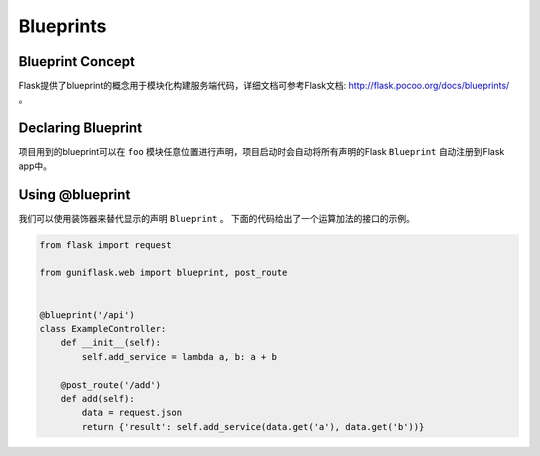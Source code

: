.. _blueprints:

Blueprints
==========

Blueprint Concept
-----------------

Flask提供了blueprint的概念用于模块化构建服务端代码，详细文档可参考Flask文档: http://flask.pocoo.org/docs/blueprints/ 。

Declaring Blueprint
-------------------

项目用到的blueprint可以在 ``foo`` 模块任意位置进行声明，项目启动时会自动将所有声明的Flask ``Blueprint`` 自动注册到Flask app中。

Using @blueprint
----------------

我们可以使用装饰器来替代显示的声明 ``Blueprint`` 。
下面的代码给出了一个运算加法的接口的示例。

.. code-block:: python

    from flask import request

    from guniflask.web import blueprint, post_route


    @blueprint('/api')
    class ExampleController:
        def __init__(self):
            self.add_service = lambda a, b: a + b

        @post_route('/add')
        def add(self):
            data = request.json
            return {'result': self.add_service(data.get('a'), data.get('b'))}
